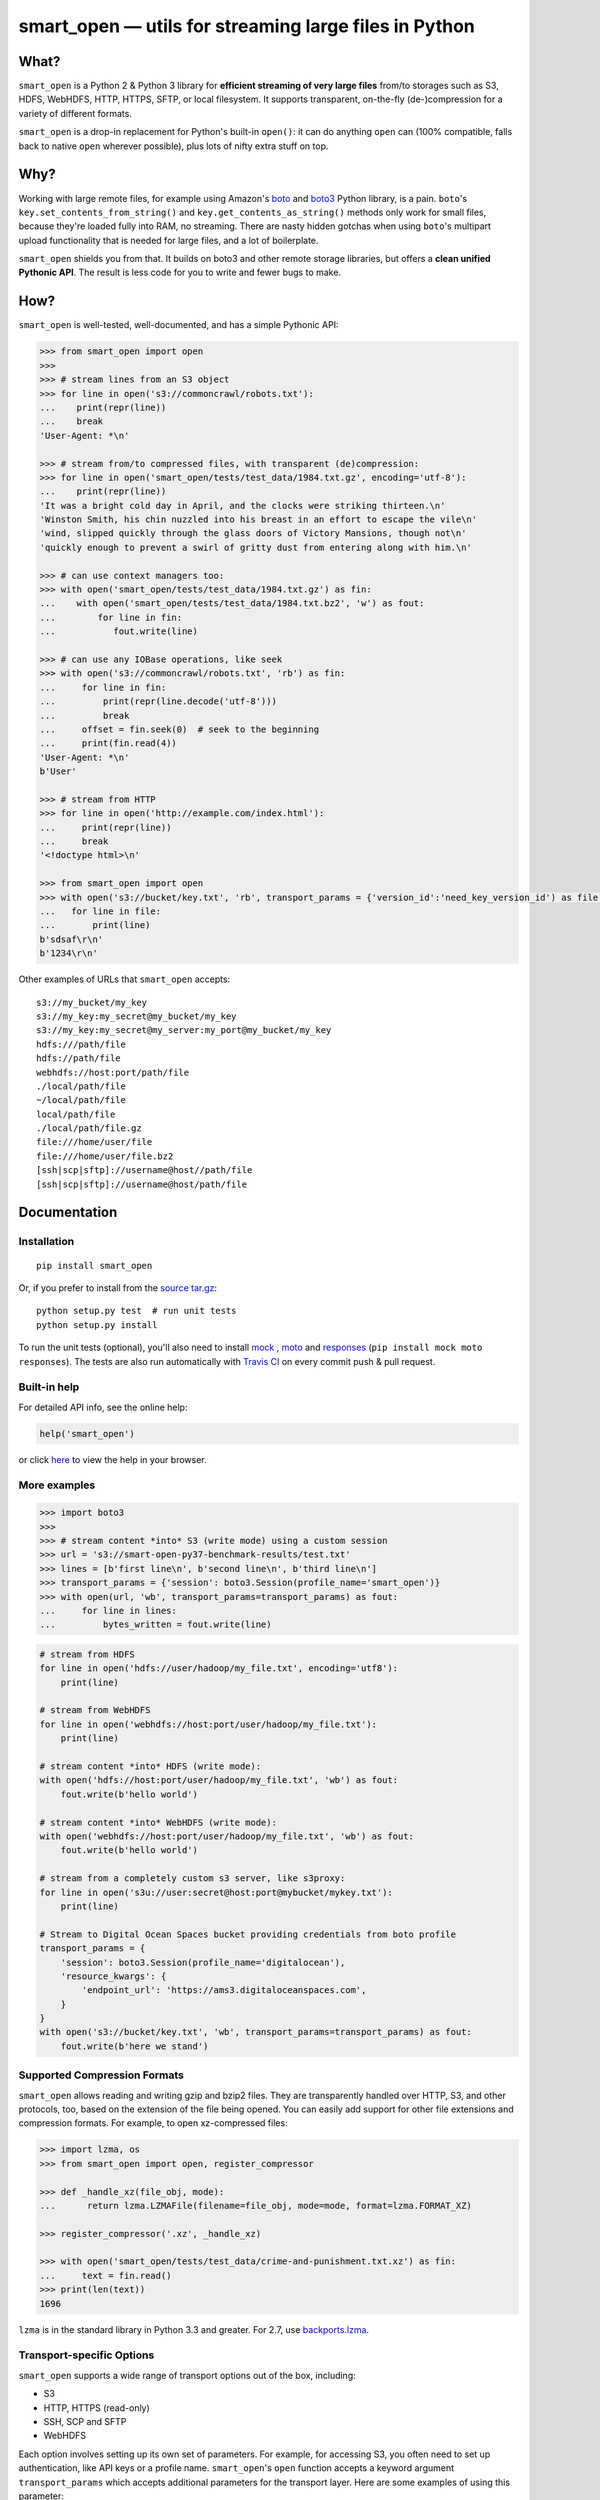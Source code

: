 ======================================================
smart_open — utils for streaming large files in Python
======================================================

|License|_ |Travis|_

.. |License| image:: https://img.shields.io/pypi/l/smart_open.svg
.. |Travis| image:: https://travis-ci.org/RaRe-Technologies/smart_open.svg?branch=master
.. _Travis: https://travis-ci.org/RaRe-Technologies/smart_open
.. _License: https://github.com/RaRe-Technologies/smart_open/blob/master/LICENSE

What?
=====

``smart_open`` is a Python 2 & Python 3 library for **efficient streaming of very large files** from/to storages such as S3, HDFS, WebHDFS, HTTP, HTTPS, SFTP, or local filesystem. It supports transparent, on-the-fly (de-)compression for a variety of different formats.

``smart_open`` is a drop-in replacement for Python's built-in ``open()``: it can do anything ``open`` can (100% compatible, falls back to native ``open`` wherever possible), plus lots of nifty extra stuff on top.


Why?
====

Working with large remote files, for example using Amazon's  `boto <http://docs.pythonboto.org/en/latest/>`_ and `boto3 <https://boto3.readthedocs.io/en/latest/>`_ Python library, is a pain.
``boto``'s ``key.set_contents_from_string()`` and ``key.get_contents_as_string()`` methods only work for small files, because they're loaded fully into RAM, no streaming.
There are nasty hidden gotchas when using ``boto``'s multipart upload functionality that is needed for large files, and a lot of boilerplate.

``smart_open`` shields you from that. It builds on boto3 and other remote storage libraries, but offers a **clean unified Pythonic API**. The result is less code for you to write and fewer bugs to make.


How?
=====

``smart_open`` is well-tested, well-documented, and has a simple Pythonic API:


.. _doctools_before_examples:

.. code-block:: python

  >>> from smart_open import open
  >>>
  >>> # stream lines from an S3 object
  >>> for line in open('s3://commoncrawl/robots.txt'):
  ...    print(repr(line))
  ...    break
  'User-Agent: *\n'

  >>> # stream from/to compressed files, with transparent (de)compression:
  >>> for line in open('smart_open/tests/test_data/1984.txt.gz', encoding='utf-8'):
  ...    print(repr(line))
  'It was a bright cold day in April, and the clocks were striking thirteen.\n'
  'Winston Smith, his chin nuzzled into his breast in an effort to escape the vile\n'
  'wind, slipped quickly through the glass doors of Victory Mansions, though not\n'
  'quickly enough to prevent a swirl of gritty dust from entering along with him.\n'

  >>> # can use context managers too:
  >>> with open('smart_open/tests/test_data/1984.txt.gz') as fin:
  ...    with open('smart_open/tests/test_data/1984.txt.bz2', 'w') as fout:
  ...        for line in fin:
  ...           fout.write(line)

  >>> # can use any IOBase operations, like seek
  >>> with open('s3://commoncrawl/robots.txt', 'rb') as fin:
  ...     for line in fin:
  ...         print(repr(line.decode('utf-8')))
  ...         break
  ...     offset = fin.seek(0)  # seek to the beginning
  ...     print(fin.read(4))
  'User-Agent: *\n'
  b'User'

  >>> # stream from HTTP
  >>> for line in open('http://example.com/index.html'):
  ...     print(repr(line))
  ...     break
  '<!doctype html>\n'

  >>> from smart_open import open
  >>> with open('s3://bucket/key.txt', 'rb', transport_params = {'version_id':'need_key_version_id') as file:
  ...   for line in file:
  ...       print(line)
  b'sdsaf\r\n'
  b'1234\r\n'

Other examples of URLs that ``smart_open`` accepts::

    s3://my_bucket/my_key
    s3://my_key:my_secret@my_bucket/my_key
    s3://my_key:my_secret@my_server:my_port@my_bucket/my_key
    hdfs:///path/file
    hdfs://path/file
    webhdfs://host:port/path/file
    ./local/path/file
    ~/local/path/file
    local/path/file
    ./local/path/file.gz
    file:///home/user/file
    file:///home/user/file.bz2
    [ssh|scp|sftp]://username@host//path/file
    [ssh|scp|sftp]://username@host/path/file

.. _doctools_after_examples:


Documentation
=============

Installation
------------
::

    pip install smart_open

Or, if you prefer to install from the `source tar.gz <http://pypi.python.org/pypi/smart_open>`_::

    python setup.py test  # run unit tests
    python setup.py install

To run the unit tests (optional), you'll also need to install `mock <https://pypi.python.org/pypi/mock>`_ , `moto <https://github.com/spulec/moto>`_ and `responses <https://github.com/getsentry/responses>`_ (``pip install mock moto responses``).
The tests are also run automatically with `Travis CI <https://travis-ci.org/RaRe-Technologies/smart_open>`_ on every commit push & pull request.


Built-in help
-------------

For detailed API info, see the online help:

.. code-block:: python

    help('smart_open')

or click `here <https://github.com/RaRe-Technologies/smart_open/blob/master/help.txt>`__ to view the help in your browser.

More examples
-------------

.. code-block:: python

    >>> import boto3
    >>>
    >>> # stream content *into* S3 (write mode) using a custom session
    >>> url = 's3://smart-open-py37-benchmark-results/test.txt'
    >>> lines = [b'first line\n', b'second line\n', b'third line\n']
    >>> transport_params = {'session': boto3.Session(profile_name='smart_open')}
    >>> with open(url, 'wb', transport_params=transport_params) as fout:
    ...     for line in lines:
    ...         bytes_written = fout.write(line)

.. code-block:: python

    # stream from HDFS
    for line in open('hdfs://user/hadoop/my_file.txt', encoding='utf8'):
        print(line)

    # stream from WebHDFS
    for line in open('webhdfs://host:port/user/hadoop/my_file.txt'):
        print(line)

    # stream content *into* HDFS (write mode):
    with open('hdfs://host:port/user/hadoop/my_file.txt', 'wb') as fout:
        fout.write(b'hello world')

    # stream content *into* WebHDFS (write mode):
    with open('webhdfs://host:port/user/hadoop/my_file.txt', 'wb') as fout:
        fout.write(b'hello world')

    # stream from a completely custom s3 server, like s3proxy:
    for line in open('s3u://user:secret@host:port@mybucket/mykey.txt'):
        print(line)

    # Stream to Digital Ocean Spaces bucket providing credentials from boto profile
    transport_params = {
        'session': boto3.Session(profile_name='digitalocean'),
        'resource_kwargs': {
            'endpoint_url': 'https://ams3.digitaloceanspaces.com',
        }
    }
    with open('s3://bucket/key.txt', 'wb', transport_params=transport_params) as fout:
        fout.write(b'here we stand')

Supported Compression Formats
-----------------------------

``smart_open`` allows reading and writing gzip and bzip2 files.
They are transparently handled over HTTP, S3, and other protocols, too, based on the extension of the file being opened.
You can easily add support for other file extensions and compression formats.
For example, to open xz-compressed files:

.. code-block:: python

    >>> import lzma, os
    >>> from smart_open import open, register_compressor

    >>> def _handle_xz(file_obj, mode):
    ...      return lzma.LZMAFile(filename=file_obj, mode=mode, format=lzma.FORMAT_XZ)

    >>> register_compressor('.xz', _handle_xz)

    >>> with open('smart_open/tests/test_data/crime-and-punishment.txt.xz') as fin:
    ...     text = fin.read()
    >>> print(len(text))
    1696

``lzma`` is in the standard library in Python 3.3 and greater.
For 2.7, use `backports.lzma`_.

.. _backports.lzma: https://pypi.org/project/backports.lzma/


Transport-specific Options
--------------------------

``smart_open`` supports a wide range of transport options out of the box, including:

- S3
- HTTP, HTTPS (read-only)
- SSH, SCP and SFTP
- WebHDFS

Each option involves setting up its own set of parameters.
For example, for accessing S3, you often need to set up authentication, like API keys or a profile name.
``smart_open``'s ``open`` function accepts a keyword argument ``transport_params`` which accepts additional parameters for the transport layer.
Here are some examples of using this parameter:

.. code-block:: python

  >>> import boto3
  >>> fin = open('s3://commoncrawl/robots.txt', transport_params=dict(session=boto3.Session()))
  >>> fin = open('s3://commoncrawl/robots.txt', transport_params=dict(buffer_size=1024))

For the full list of keyword arguments supported by each transport option, see the documentation:

.. code-block:: python

  help('smart_open.open')

S3 Credentials
--------------

``smart_open`` uses the ``boto3`` library to talk to S3.
``boto3`` has several `mechanisms <https://boto3.amazonaws.com/v1/documentation/api/latest/guide/configuration.html>`__ for determining the credentials to use.
By default, ``smart_open`` will defer to ``boto3`` and let the latter take care of the credentials.
There are several ways to override this behavior.

The first is to pass a ``boto3.Session`` object as a transport parameter to the ``open`` function.
You can customize the credentials when constructing the session.
``smart_open`` will then use the session when talking to S3.

.. code-block:: python

    session = boto3.Session(
        aws_access_key_id=ACCESS_KEY,
        aws_secret_access_key=SECRET_KEY,
        aws_session_token=SESSION_TOKEN,
    )
    fin = open('s3://bucket/key', transport_params=dict(session=session), ...)

Your second option is to specify the credentials within the S3 URL itself:

.. code-block:: python

    fin = open('s3://aws_access_key_id:aws_secret_access_key@bucket/key', ...)

*Important*: The two methods above are **mutually exclusive**. If you pass an AWS session *and* the URL contains credentials, ``smart_open`` will ignore the latter.

Iterating Over an S3 Bucket's Contents
--------------------------------------

Since going over all (or select) keys in an S3 bucket is a very common operation, there's also an extra function ``smart_open.s3_iter_bucket()`` that does this efficiently, **processing the bucket keys in parallel** (using multiprocessing):

.. code-block:: python

  >>> from smart_open import s3_iter_bucket
  >>> # get data corresponding to 2010 and later under "silo-open-data/annual/monthly_rain"
  >>> # we use workers=1 for reproducibility; you should use as many workers as you have cores
  >>> bucket = 'silo-open-data'
  >>> prefix = 'annual/monthly_rain/'
  >>> for key, content in s3_iter_bucket(bucket, prefix=prefix, accept_key=lambda key: '/201' in key, workers=1, key_limit=3):
  ...     print(key, round(len(content) / 2**20))
  annual/monthly_rain/2010.monthly_rain.nc 13
  annual/monthly_rain/2011.monthly_rain.nc 13
  annual/monthly_rain/2012.monthly_rain.nc 13 

Specific s3 object version
--------------------------------------

The ``smart_open``'s ``open`` function has the parameter version_id, which allows you to get the desired version of the file from bucket S3.

*Important*: Version control disabled by default. Before starting to use version_id parameter, enable version control in bucket S3. Read https://docs.aws.amazon.com/AmazonS3/latest/dev/Versioning.html

.. code-block:: python

  >>> from smart_open import open
  >>> with open('s3://bucket/key.txt', 'rb', transport_params = {'version_id':'need_key_version_id') as file:
  ...   for line in file:
  ......   print(line)
  b'sdsaf\r\n'
  b'1234\r\n'



File-like Binary Streams
------------------------

The ``open`` function also accepts file-like objects.
This is useful when you already have a `binary file <https://docs.python.org/3/glossary.html#term-binary-file>`_ open, and would like to wrap it with transparent decompression:


.. code-block:: python

    >>> import io, gzip
    >>>
    >>> # Prepare some gzipped binary data in memory, as an example.
    >>> # Note that any binary file will do; we're using BytesIO here for simplicity.
    >>> buf = io.BytesIO()
    >>> with gzip.GzipFile(fileobj=buf, mode='w') as fout:
    ...     fout.write(b'this is a bytestring')
    >>> buf.seek(0)
    >>>
    >>> # Use case starts here.
    >>> buf.name = 'file.gz'  # add a .name attribute so smart_open knows what compressor to use
    >>> import smart_open
    >>> smart_open.open(buf, 'rb').read()  # will gzip-decompress transparently!
    b'this is a bytestring'


In this case, ``smart_open`` relied on the ``.name`` attribute of our `binary I/O stream <https://docs.python.org/3/library/io.html#binary-i-o>`_ ``buf`` object to determine which decompressor to use.
If your file object doesn't have one, set the ``.name`` attribute to an appropriate value.
Furthermore, that value has to end with a **known** file extension (see the ``register_compressor`` function).
Otherwise, the transparent decompression will not occur.


Migrating to the new ``open`` function
--------------------------------------

Since 1.8.1, there is a ``smart_open.open`` function that replaces ``smart_open.smart_open``.
The new function offers several advantages over the old one:

- 100% compatible with the built-in ``open`` function (aka ``io.open``): it accepts all
  the parameters that the built-in ``open`` accepts.
- The default open mode is now "r", the same as for the built-in ``open``.
  The default for the old ``smart_open.smart_open`` function used to be "rb".
- Fully documented keyword parameters (try ``help("smart_open.open")``)

The instructions below will help you migrate to the new function painlessly.

First, update your imports:

.. code-block:: python

  >>> from smart_open import smart_open  # before
  >>> from smart_open import open  # after

In general, ``smart_open`` uses ``io.open`` directly, where possible, so if your
code already uses ``open`` for local file I/O, then it will continue to work.
If you want to continue using the built-in ``open`` function for e.g. debugging,
then you can ``import smart_open`` and use ``smart_open.open``.

**The default read mode is now "r" (read text).**
If your code was implicitly relying on the default mode being "rb" (read
binary), you'll need to update it and pass "rb" explicitly.

Before:

.. code-block:: python

  >>> import smart_open
  >>> smart_open.smart_open('s3://commoncrawl/robots.txt').read(32)  # 'rb' used to be the default
  b'User-Agent: *\nDisallow: /'

After:

.. code-block:: python

  >>> import smart_open
  >>> smart_open.open('s3://commoncrawl/robots.txt', 'rb').read(32)
  b'User-Agent: *\nDisallow: /'

The ``ignore_extension`` keyword parameter is now called ``ignore_ext``.
It behaves identically otherwise.

The most significant change is in the handling on keyword parameters for the
transport layer, e.g. HTTP, S3, etc. The old function accepted these directly:

.. code-block:: python

  >>> url = 's3://smart-open-py37-benchmark-results/test.txt'
  >>> session = boto3.Session(profile_name='smart_open')
  >>> smart_open.smart_open(url, 'r', session=session).read(32)
  'first line\nsecond line\nthird lin'

The new function accepts a ``transport_params`` keyword argument.  It's a dict.
Put your transport parameters in that dictionary.

.. code-block:: python

  >>> url = 's3://smart-open-py37-benchmark-results/test.txt'
  >>> params = {'session': boto3.Session(profile_name='smart_open')}
  >>> open(url, 'r', transport_params=params).read(32)
  'first line\nsecond line\nthird lin'

Renamed parameters:

- ``s3_upload`` ->  ``multipart_upload_kwargs``
- ``s3_session`` -> ``session``

Removed parameters:

- ``profile_name``

**The profile_name parameter has been removed.**
Pass an entire ``boto3.Session`` object instead.

Before:

.. code-block:: python

  >>> url = 's3://smart-open-py37-benchmark-results/test.txt'
  >>> smart_open.smart_open(url, 'r', profile_name='smart_open').read(32)
  'first line\nsecond line\nthird lin'

After:

.. code-block:: python

  >>> url = 's3://smart-open-py37-benchmark-results/test.txt'
  >>> params = {'session': boto3.Session(profile_name='smart_open')}
  >>> open(url, 'r', transport_params=params).read(32)
  'first line\nsecond line\nthird lin'

See ``help("smart_open.open")`` for the full list of acceptable parameter names,
or view the help online `here <https://github.com/RaRe-Technologies/smart_open/blob/master/help.txt>`__.

If you pass an invalid parameter name, the ``smart_open.open`` function will warn you about it.
Keep an eye on your logs for WARNING messages from ``smart_open``.

Comments, bug reports
=====================

``smart_open`` lives on `Github <https://github.com/RaRe-Technologies/smart_open>`_. You can file
issues or pull requests there. Suggestions, pull requests and improvements welcome!

----------------

``smart_open`` is open source software released under the `MIT license <https://github.com/piskvorky/smart_open/blob/master/LICENSE>`_.
Copyright (c) 2015-now `Radim Řehůřek <https://radimrehurek.com>`_.
